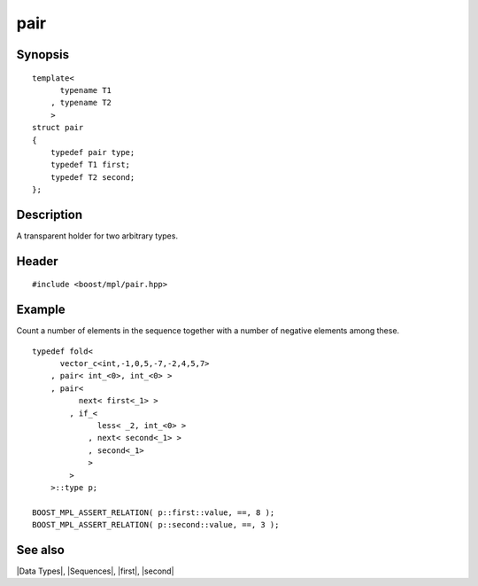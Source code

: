 .. Data Types/Miscellaneous//pair |10

pair
====

Synopsis
--------

.. parsed-literal::
    
    template<
          typename T1
        , typename T2
        >
    struct pair
    {
        typedef pair type;
        typedef T1 first;
        typedef T2 second;
    };


Description
-----------

A transparent holder for two arbitrary types.


Header
------

.. parsed-literal::
    
    #include <boost/mpl/pair.hpp>


Example
-------

Count a number of elements in the sequence together with a number of negative
elements among these.

.. parsed-literal::
    
    typedef fold<
          vector_c<int,-1,0,5,-7,-2,4,5,7>
        , pair< int_<0>, int_<0> >
        , pair< 
              next< first<_1> >
            , if_< 
                  less< _2, int_<0> >
                , next< second<_1> >
                , second<_1> 
                >
            >
        >::type p;

    BOOST_MPL_ASSERT_RELATION( p::first::value, ==, 8 );
    BOOST_MPL_ASSERT_RELATION( p::second::value, ==, 3 );


See also
--------

|Data Types|, |Sequences|, |first|, |second|

